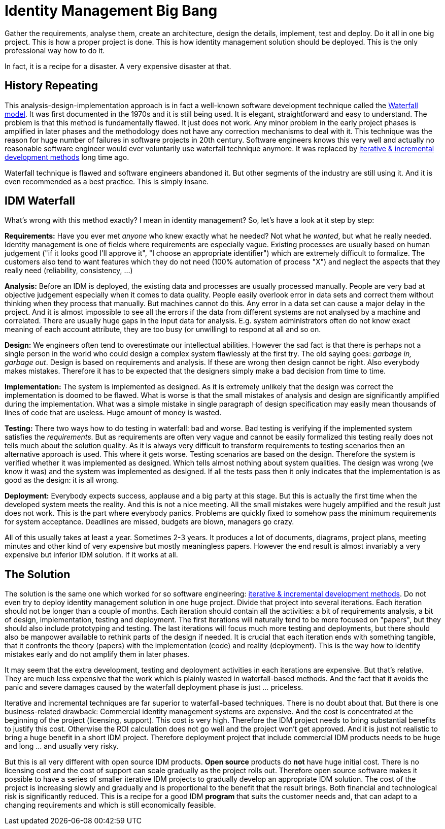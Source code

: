 = Identity Management Big Bang
:page-description: Deploying identity management solution in one big project was a very common approach back in 2000s. Despite numerous expensive failures, this approach is still tried even today.
:page-layout: myth
:page-wiki-name: Big Bang
:page-wiki-id: 13991962
:page-wiki-metadata-create-user: semancik
:page-wiki-metadata-create-date: 2014-02-19T12:07:33.737+01:00
:page-wiki-metadata-modify-user: semancik
:page-wiki-metadata-modify-date: 2020-02-14T19:54:08.981+01:00
:page-moved-from: /iam/antipatterns/idm-big-bang/
:upkeep-status: yellow

Gather the requirements, analyse them, create an architecture, design the details, implement, test and deploy.
Do it all in one big project.
This is how a proper project is done.
This is how identity management solution should be deployed.
This is the only professional way how to do it.

In fact, it is a recipe for a disaster.
A very expensive disaster at that.


== History Repeating

This analysis-design-implementation approach is in fact a well-known software development technique called the https://en.wikipedia.org/wiki/Waterfall_model[Waterfall model].
It was first documented in the 1970s and it is still being used.
It is elegant, straightforward and easy to understand.
The problem is that this method is fundamentally flawed.
It just does not work.
Any minor problem in the early project phases is amplified in later phases and the methodology does not have any correction mechanisms to deal with it.
This technique was the reason for huge number of failures in software projects in 20th century.
Software engineers knows this very well and actually no reasonable software engineer would ever voluntarily use waterfall technique anymore.
It was replaced by https://en.wikipedia.org/wiki/Iterative_and_incremental_development[iterative & incremental development methods] long time ago.

Waterfall technique is flawed and software engineers abandoned it.
But other segments of the industry are still using it.
And it is even recommended as a best practice.
This is simply insane.


== IDM Waterfall

What's wrong with this method exactly? I mean in identity management? So, let's have a look at it step by step:

*Requirements:* Have you ever met _anyone_ who knew exactly what he needed? Not what he _wanted_, but what he really needed.
Identity management is one of fields where requirements are especially vague.
Existing processes are usually based on human judgement ("if it looks good I'll approve it", "I choose an appropriate identifier") which are extremely difficult to formalize.
The customers also tend to want features which they do not need (100% automation of process "X") and neglect the aspects that they really need (reliability, consistency, ...)

*Analysis:* Before an IDM is deployed, the existing data and processes are usually processed manually.
People are very bad at objective judgement especially when it comes to data quality.
People easily overlook error in data sets and correct them without thinking when they process that manually.
But machines cannot do this.
Any error in a data set can cause a major delay in the project.
And it is almost impossible to see all the errors if the data from different systems are not analysed by a machine and correlated.
There are usually huge gaps in the input data for analysis.
E.g. system administrators often do not know exact meaning of each account attribute, they are too busy (or unwilling) to respond at all and so on.

*Design:* We engineers often tend to overestimate our intellectual abilities.
However the sad fact is that there is perhaps not a single person in the world who could design a complex system flawlessly at the first try.
The old saying goes: _garbage in, garbage out_.
Design is based on requirements and analysis.
If these are wrong then design cannot be right.
Also everybody makes mistakes.
Therefore it has to be expected that the designers simply make a bad decision from time to time.

*Implementation:* The system is implemented as designed.
As it is extremely unlikely that the design was correct the implementation is doomed to be flawed.
What is worse is that the small mistakes of analysis and design are significantly amplified during the implementation.
What was a simple mistake in single paragraph of design specification may easily mean thousands of lines of code that are useless.
Huge amount of money is wasted.

*Testing:* There two ways how to do testing in waterfall: bad and worse.
Bad testing is verifying if the implemented system satisfies the _requirements_.
But as requirements are often very vague and cannot be easily formalized this testing really does not tells much about the solution quality.
As it is always very difficult to transform requirements to testing scenarios then an alternative approach is used.
This where it gets worse.
Testing scenarios are based on the design.
Therefore the system is verified whether it was implemented as designed.
Which tells almost nothing about system qualities.
The design was wrong (we know it was) and the system was implemented as designed.
If all the tests pass then it only indicates that the implementation is as good as the design: it is all wrong.

*Deployment:* Everybody expects success, applause and a big party at this stage.
But this is actually the first time when the developed system meets the reality.
And this is not a nice meeting.
All the small mistakes were hugely amplified and the result just does not work.
This is the part where everybody panics.
Problems are quickly fixed to somehow pass the minimum requirements for system acceptance.
Deadlines are missed, budgets are blown, managers go crazy.

All of this usually takes at least a year.
Sometimes 2-3 years.
It produces a lot of documents, diagrams, project plans, meeting minutes and other kind of very expensive but mostly meaningless papers.
However the end result is almost invariably a very expensive but inferior IDM solution.
If it works at all.


== The Solution

The solution is the same one which worked for so software engineering: https://en.wikipedia.org/wiki/Iterative_and_incremental_development[iterative & incremental development methods].
Do not even try to deploy identity management solution in one huge project.
Divide that project into several iterations.
Each iteration should not be longer than a couple of months.
Each iteration should contain all the activities: a bit of requirements analysis, a bit of design, implementation, testing and deployment.
The first iterations will naturally tend to be more focused on "papers", but they should also include prototyping and testing.
The last iterations will focus much more testing and deployments, but there should also be manpower available to rethink parts of the design if needed.
It is crucial that each iteration ends with something tangible, that it confronts the theory (papers) with the implementation (code) and reality (deployment).
This is the way how to identify mistakes early and do not amplify them in later phases.

It may seem that the extra development, testing and deployment activities in each iterations are expensive.
But that's relative.
They are much less expensive that the work which is plainly wasted in waterfall-based methods.
And the fact that it avoids the panic and severe damages caused by the waterfall deployment phase is just ... priceless.

Iterative and incremental techniques are far superior to waterfall-based techniques.
There is no doubt about that.
But there is one business-related drawback: Commercial identity management systems are expensive.
And the cost is concentrated at the beginning of the project (licensing, support).
This cost is very high.
Therefore the IDM project needs to bring substantial benefits to justify this cost.
Otherwise the ROI calculation does not go well and the project won't get approved.
And it is just not realistic to bring a huge benefit in a short IDM project.
Therefore deployment project that include commercial IDM products needs to be huge and long ... and usually very risky.

But this is all very different with open source IDM products.
*Open source* products do *not* have huge initial cost.
There is no licensing cost and the cost of support can scale gradually as the project rolls out.
Therefore open source software makes it possible to have a series of smaller iterative IDM projects to gradually develop an appropriate IDM solution.
The cost of the project is increasing slowly and gradually and is proportional to the benefit that the result brings.
Both financial and technological risk is significantly reduced.
This is a recipe for a good IDM *program* that suits the customer needs and, that can adapt to a changing requirements and which is still economically feasible.
